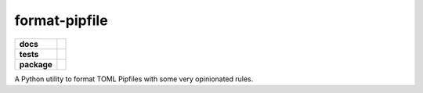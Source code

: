 ==============
format-pipfile
==============

.. start-badges

.. list-table::
    :stub-columns: 1

    * - docs
      - |docs|
    * - tests
      - | |travis| |appveyor| |requires|
        | |coveralls| |codecov| |scrutinizer-coverage| |codeclimate-coverage|
        | |scrutinizer| |code-intelligence| |codacy| |codeclimate|
    * - package
      - | |version| |wheel| |supported-versions| |supported-implementations|
        | |commits-since|

.. |docs|
    image:: https://readthedocs.org/projects/format-pipfile/badge/?version=latest
    :target: https://format-pipfile.readthedocs.io/en/latest/?badge=latest
    :alt: Documentation Status

.. |travis|
    image:: https://travis-ci.com/demosdemon/format-pipfile.svg?branch=master
    :target: https://travis-ci.com/demosdemon/format-pipfile
    :alt: Travis-CI Build Status

.. |appveyor|
    image:: https://ci.appveyor.com/api/projects/status/qt6g7115uyfm4lrs/branch/master?svg=true
    :target: https://ci.appveyor.com/project/demosdemon/format-pipfile/branch/master
    :alt: AppVeyor Build Status

.. |requires|
    image:: https://requires.io/github/demosdemon/format-pipfile/requirements.svg?branch=master
    :target: https://requires.io/github/demosdemon/format-pipfile/requirements/?branch=master
    :alt: Requirements Status

.. |coveralls|
    image:: https://coveralls.io/repos/github/demosdemon/format-pipfile/badge.svg?branch=master
    :target: https://coveralls.io/github/demosdemon/format-pipfile?branch=master
    :alt: Coverage Status

.. |codecov|
    image:: https://codecov.io/gh/demosdemon/format-pipfile/branch/master/graph/badge.svg
    :target: https://codecov.io/gh/demosdemon/format-pipfile
    :alt: Coverage Status

.. |scrutinizer|
    image:: https://scrutinizer-ci.com/g/demosdemon/format-pipfile/badges/quality-score.png?b=master
    :target: https://scrutinizer-ci.com/g/demosdemon/format-pipfile/?branch=master
    :alt: Scrutinizer Code Quality

.. |scrutinizer-coverage|
    image:: https://scrutinizer-ci.com/g/demosdemon/format-pipfile/badges/coverage.png?b=master
    :target: https://scrutinizer-ci.com/g/demosdemon/format-pipfile/?branch=master
    :alt: Code Coverage

.. |code-intelligence|
    image:: https://scrutinizer-ci.com/g/demosdemon/format-pipfile/badges/code-intelligence.svg?b=master
    :target: https://scrutinizer-ci.com/code-intelligence
    :alt: Code Intelligence Status

.. |codacy|
    image:: https://api.codacy.com/project/badge/Grade/e4580ab6f2b14460a3d9d6ec0a9504ee
    :target: https://www.codacy.com/app/demosdemon/format-pipfile?utm_source=github.com&utm_medium=referral&utm_content=demosdemon/format-pipfile&utm_campaign=Badge_Grade
    :alt: Code Quality

.. |codeclimate|
    image:: https://api.codeclimate.com/v1/badges/87bdc343b0192b56c762/maintainability
    :target: https://codeclimate.com/github/demosdemon/format-pipfile/maintainability
    :alt: Code Climate Maintainability

.. |codeclimate-coverage|
    image:: https://api.codeclimate.com/v1/badges/87bdc343b0192b56c762/test_coverage
    :target: https://codeclimate.com/github/demosdemon/format-pipfile/test_coverage
    :alt: Code Climate Test Coverage

.. |version|
    image:: https://img.shields.io/pypi/v/format-pipfile.svg
    :target: https://pypi.org/project/format-pipfile
    :alt: PyPI Package Latest Release

.. |wheel|
    image:: https://img.shields.io/pypi/wheel/format-pipfile.svg
    :target: https://pypi.org/project/format-pipfile
    :alt: PyPI Wheel

.. |supported-versions|
    image:: https://img.shields.io/pypi/pyversions/format-pipfile.svg
    :target: https://pypi.org/project/format-pipfile
    :alt: Supported Python Versions

.. |supported-implementations|
    image:: https://img.shields.io/pypi/implementation/format-pipfile.svg
    :target: https://pypi.org/project/format-pipfile
    :alt: Python Implementation

.. |commits-since|
    image:: https://img.shields.io/github/commits-since/demosdemon/format-pipfile/v0.0.4.svg
    :target: https://github.com/demosdemon/format-pipfile/compare/v0.0.4...master
    :alt: Commits since latest release

.. end-badges

A Python utility to format TOML Pipfiles with some very opinionated rules.
